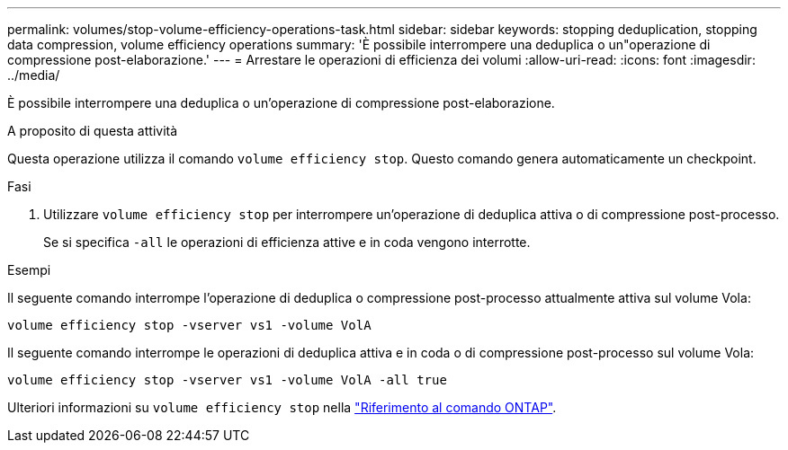 ---
permalink: volumes/stop-volume-efficiency-operations-task.html 
sidebar: sidebar 
keywords: stopping deduplication, stopping data compression, volume efficiency operations 
summary: 'È possibile interrompere una deduplica o un"operazione di compressione post-elaborazione.' 
---
= Arrestare le operazioni di efficienza dei volumi
:allow-uri-read: 
:icons: font
:imagesdir: ../media/


[role="lead"]
È possibile interrompere una deduplica o un'operazione di compressione post-elaborazione.

.A proposito di questa attività
Questa operazione utilizza il comando `volume efficiency stop`. Questo comando genera automaticamente un checkpoint.

.Fasi
. Utilizzare `volume efficiency stop` per interrompere un'operazione di deduplica attiva o di compressione post-processo.
+
Se si specifica `-all` le operazioni di efficienza attive e in coda vengono interrotte.



.Esempi
Il seguente comando interrompe l'operazione di deduplica o compressione post-processo attualmente attiva sul volume Vola:

`volume efficiency stop -vserver vs1 -volume VolA`

Il seguente comando interrompe le operazioni di deduplica attiva e in coda o di compressione post-processo sul volume Vola:

`volume efficiency stop -vserver vs1 -volume VolA -all true`

Ulteriori informazioni su `volume efficiency stop` nella link:https://docs.netapp.com/us-en/ontap-cli/volume-efficiency-stop.html["Riferimento al comando ONTAP"^].
